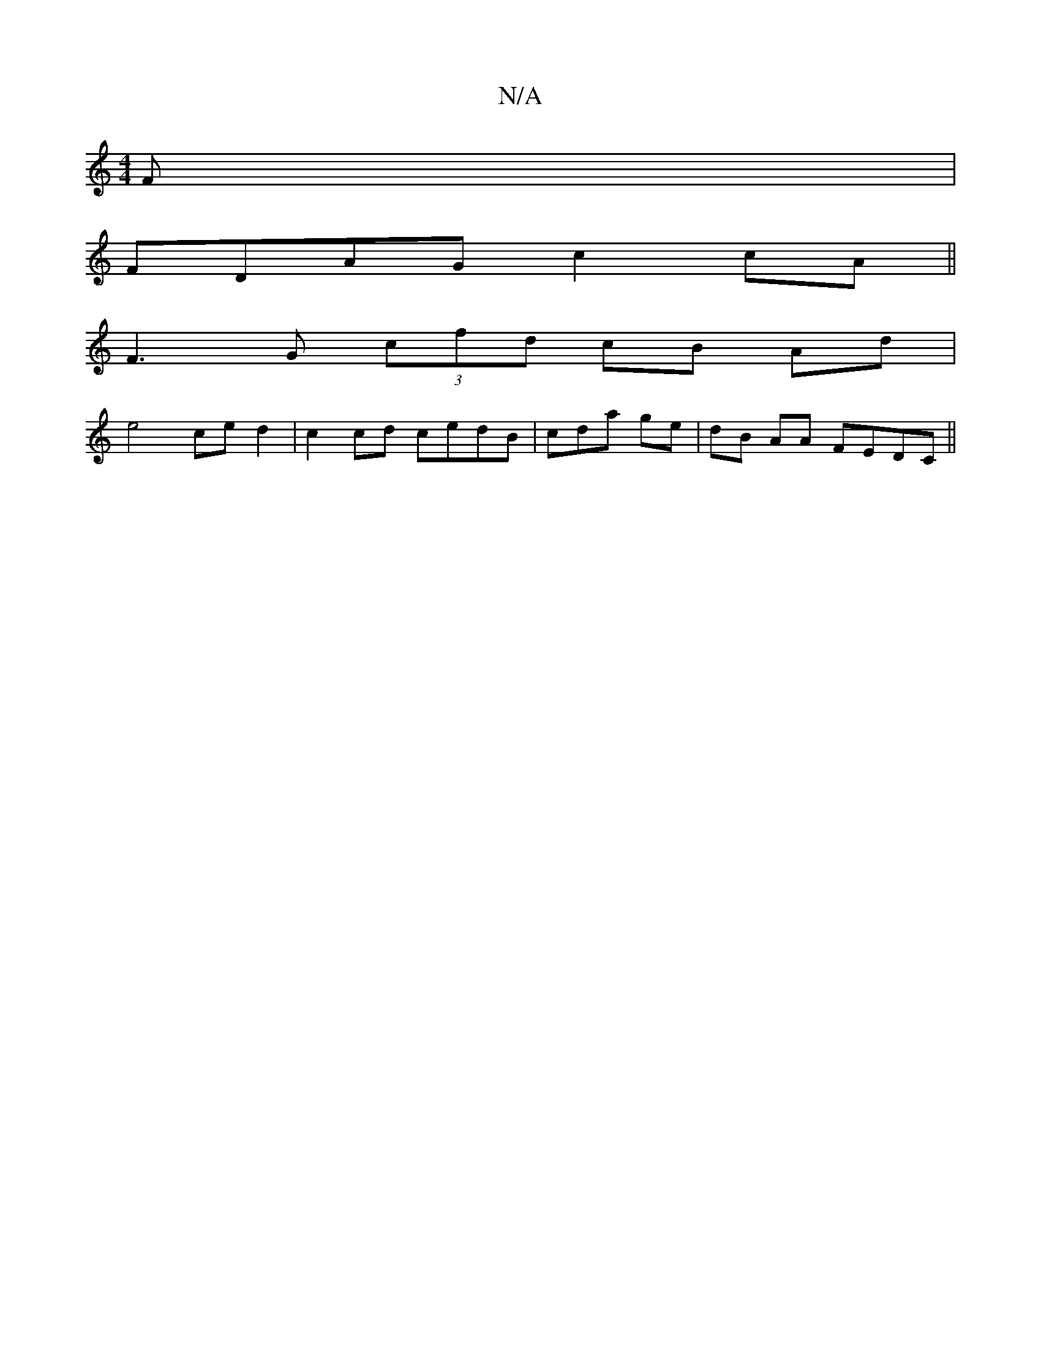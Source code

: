 X:1
T:N/A
M:4/4
R:N/A
K:Cmajor
F|
FDAG c2 cA||
F3 G (3cfd cB Ad |
e4 ce d2|c2 cd cedB | cda ge | dB AA FEDC||

AABc dcBA | f2 A2 B>dBc| BcAA d2 BA | egeg g A2 | f2 fd eAae|gbaa agag | g2ba df (3dFA e2 | e2 c>A | A>" d2 (3dBc cdFA|E